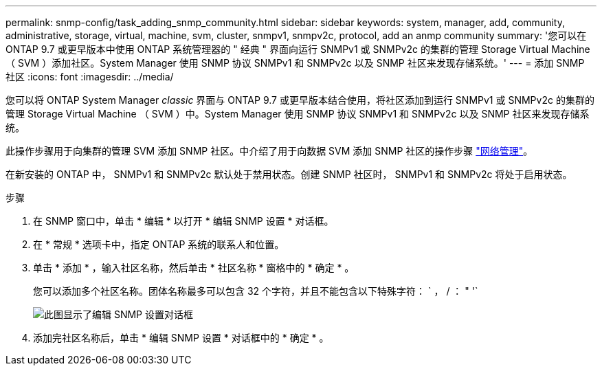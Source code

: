 ---
permalink: snmp-config/task_adding_snmp_community.html 
sidebar: sidebar 
keywords: system, manager, add, community, administrative, storage, virtual, machine, svm, cluster, snmpv1, snmpv2c, protocol, add an anmp community 
summary: '您可以在 ONTAP 9.7 或更早版本中使用 ONTAP 系统管理器的 " 经典 " 界面向运行 SNMPv1 或 SNMPv2c 的集群的管理 Storage Virtual Machine （ SVM ）添加社区。System Manager 使用 SNMP 协议 SNMPv1 和 SNMPv2c 以及 SNMP 社区来发现存储系统。' 
---
= 添加 SNMP 社区
:icons: font
:imagesdir: ../media/


[role="lead"]
您可以将 ONTAP System Manager _classic_ 界面与 ONTAP 9.7 或更早版本结合使用，将社区添加到运行 SNMPv1 或 SNMPv2c 的集群的管理 Storage Virtual Machine （ SVM ）中。System Manager 使用 SNMP 协议 SNMPv1 和 SNMPv2c 以及 SNMP 社区来发现存储系统。

此操作步骤用于向集群的管理 SVM 添加 SNMP 社区。中介绍了用于向数据 SVM 添加 SNMP 社区的操作步骤 https://docs.netapp.com/us-en/ontap/networking/index.html["网络管理"]。

在新安装的 ONTAP 中， SNMPv1 和 SNMPv2c 默认处于禁用状态。创建 SNMP 社区时， SNMPv1 和 SNMPv2c 将处于启用状态。

.步骤
. 在 SNMP 窗口中，单击 * 编辑 * 以打开 * 编辑 SNMP 设置 * 对话框。
. 在 * 常规 * 选项卡中，指定 ONTAP 系统的联系人和位置。
. 单击 * 添加 * ，输入社区名称，然后单击 * 社区名称 * 窗格中的 * 确定 * 。
+
您可以添加多个社区名称。团体名称最多可以包含 32 个字符，并且不能包含以下特殊字符： ` ， / ： " '`

+
image::../media/snmp_cfg_comm_step3.gif[此图显示了编辑 SNMP 设置对话框,General tab,in which the example community name "comty1" is entered.]

. 添加完社区名称后，单击 * 编辑 SNMP 设置 * 对话框中的 * 确定 * 。

